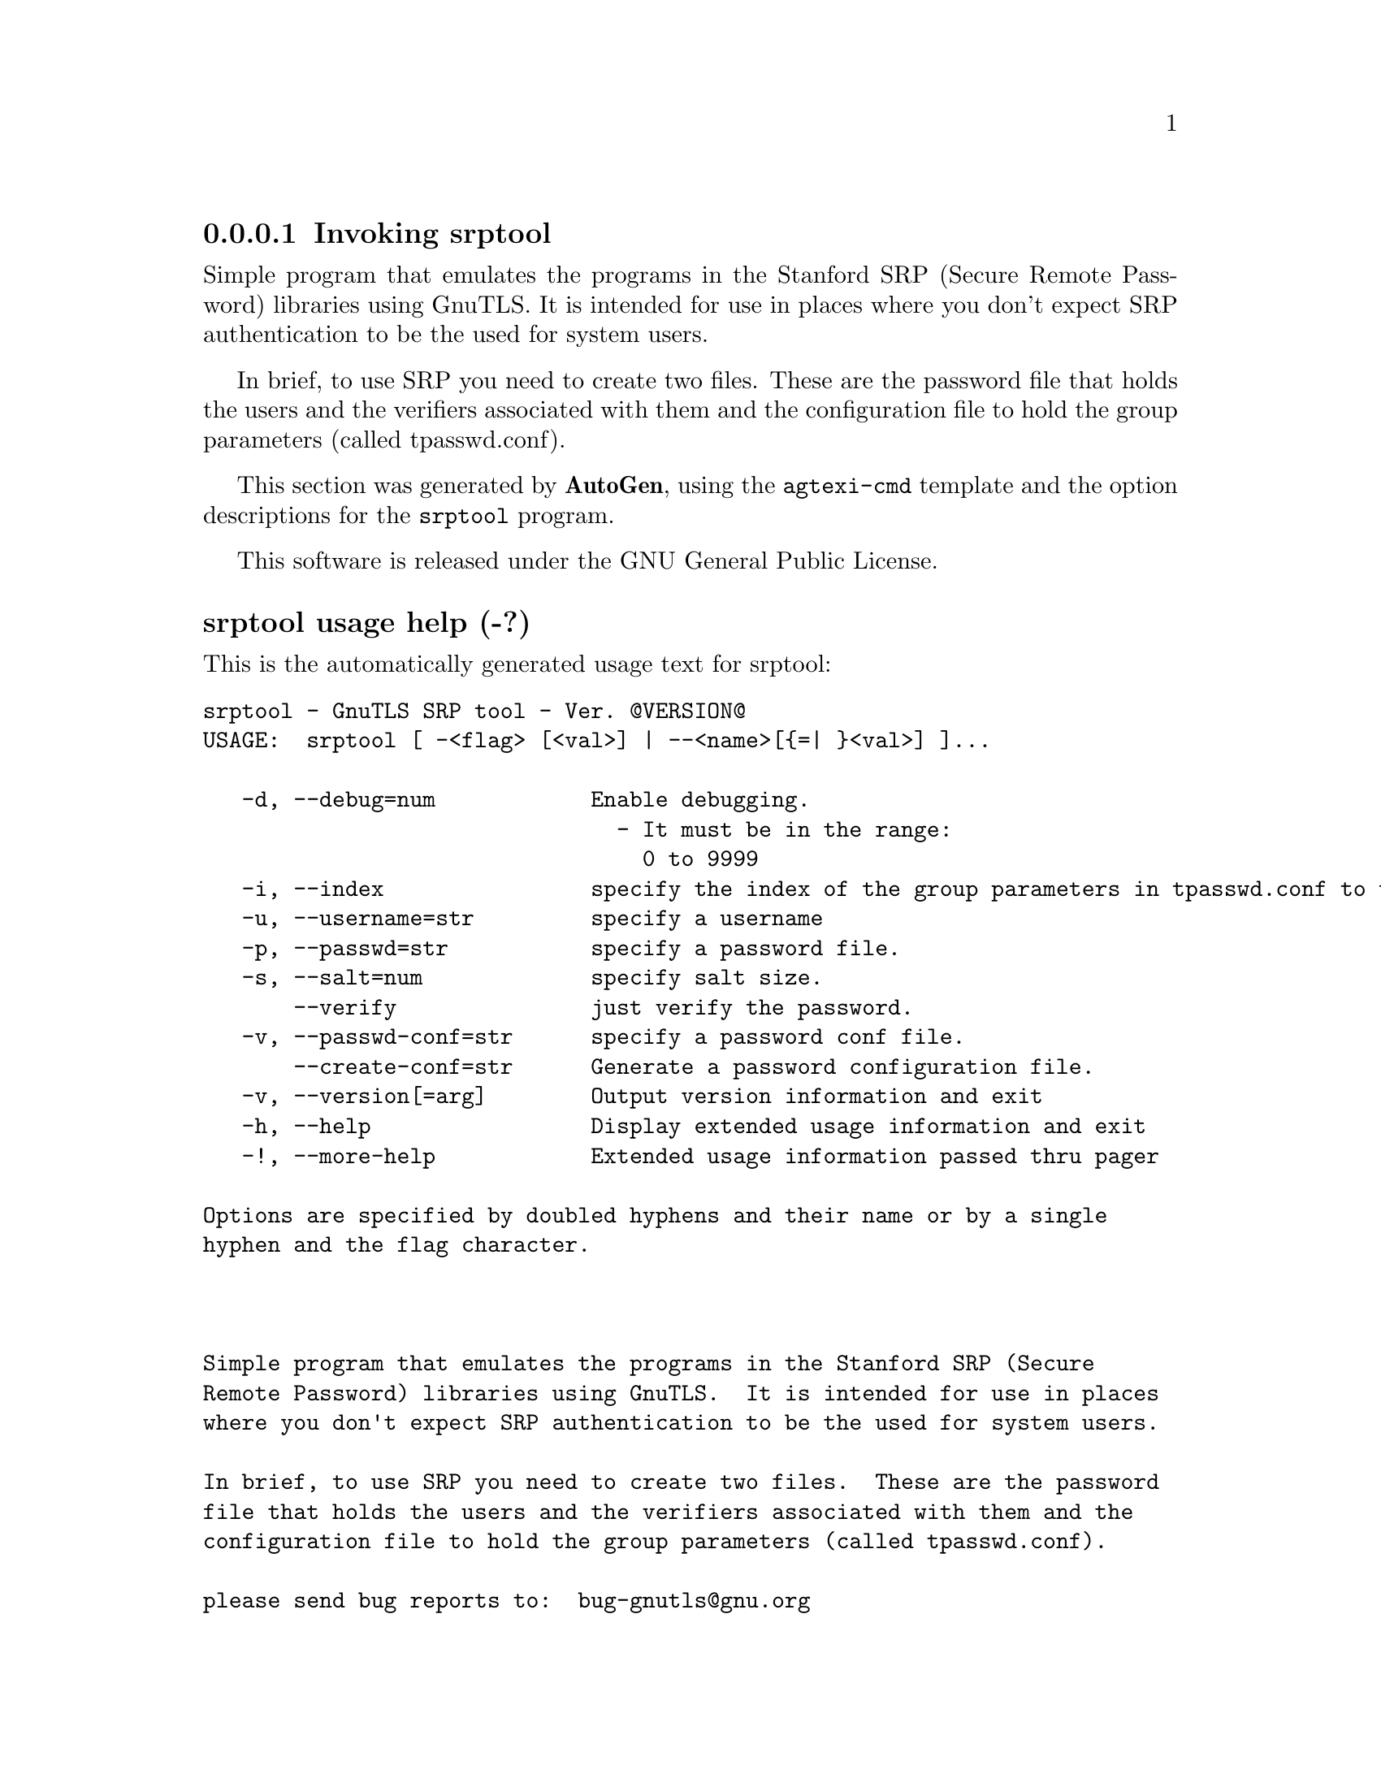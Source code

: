 @node srptool Invocation
@subsubsection Invoking srptool
@pindex srptool
@ignore
#  -*- buffer-read-only: t -*- vi: set ro:
# 
# DO NOT EDIT THIS FILE   (invoke-srptool.texi)
# 
# It has been AutoGen-ed  December 29, 2012 at 01:07:08 PM by AutoGen 5.12
# From the definitions    ../src/srptool-args.def
# and the template file   agtexi-cmd.tpl
@end ignore

Simple program that emulates the programs in the Stanford SRP (Secure
Remote Password) libraries using GnuTLS.  It is intended for use in  places
where you don't expect SRP authentication to be the used for system users.

In  brief,  to use SRP you need to create two files. These are the password
file that holds the users and the verifiers associated with  them  and  the
configuration file to hold the group parameters (called tpasswd.conf).

This section was generated by @strong{AutoGen},
using the @code{agtexi-cmd} template and the option descriptions for the @code{srptool} program.

This software is released under the GNU General Public License.


@anchor{srptool usage}
@subsubheading srptool usage help (-?)

This is the automatically generated usage text for srptool:

@exampleindent 0
@example
srptool - GnuTLS SRP tool - Ver. @@VERSION@@
USAGE:  srptool [ -<flag> [<val>] | --<name>[@{=| @}<val>] ]...

   -d, --debug=num            Enable debugging.
                                - It must be in the range:
                                  0 to 9999
   -i, --index                specify the index of the group parameters in tpasswd.conf to use.
   -u, --username=str         specify a username
   -p, --passwd=str           specify a password file.
   -s, --salt=num             specify salt size.
       --verify               just verify the password.
   -v, --passwd-conf=str      specify a password conf file.
       --create-conf=str      Generate a password configuration file.
   -v, --version[=arg]        Output version information and exit
   -h, --help                 Display extended usage information and exit
   -!, --more-help            Extended usage information passed thru pager

Options are specified by doubled hyphens and their name or by a single
hyphen and the flag character.



Simple program that emulates the programs in the Stanford SRP (Secure
Remote Password) libraries using GnuTLS.  It is intended for use in places
where you don't expect SRP authentication to be the used for system users.

In brief, to use SRP you need to create two files.  These are the password
file that holds the users and the verifiers associated with them and the
configuration file to hold the group parameters (called tpasswd.conf).

please send bug reports to:  bug-gnutls@@gnu.org
@end example
@exampleindent 4

@anchor{srptool create-conf}
@subsubheading create-conf option

This is the ``generate a password configuration file.'' option.
This generates a password configuration file (tpasswd.conf)
containing the required for TLS parameters.

@anchor{srptool debug}
@subsubheading debug option (-d)

This is the ``enable debugging.'' option.
Specifies the debug level.

@anchor{srptool index}
@subsubheading index option (-i)

This is the ``specify the index of the group parameters in tpasswd.conf to use.'' option.


@anchor{srptool passwd}
@subsubheading passwd option (-p)

This is the ``specify a password file.'' option.


@anchor{srptool passwd-conf}
@subsubheading passwd-conf option (-v)

This is the ``specify a password conf file.'' option.
Specify a filename or a PKCS #11 URL to read the CAs from.

@anchor{srptool salt}
@subsubheading salt option (-s)

This is the ``specify salt size.'' option.


@anchor{srptool username}
@subsubheading username option (-u)

This is the ``specify a username'' option.


@anchor{srptool verify}
@subsubheading verify option

This is the ``just verify the password.'' option.
Verifies the password provided against the password file.

@anchor{srptool exit status}
@subsubheading srptool exit status

One of the following exit values will be returned:
@table @samp
@item 0
Successful program execution.
@item 1
The operation failed or the command syntax was not valid.
@end table


@anchor{srptool See Also}
@subsubheading srptool See Also


@anchor{srptool Examples}
@subsubheading srptool Examples

